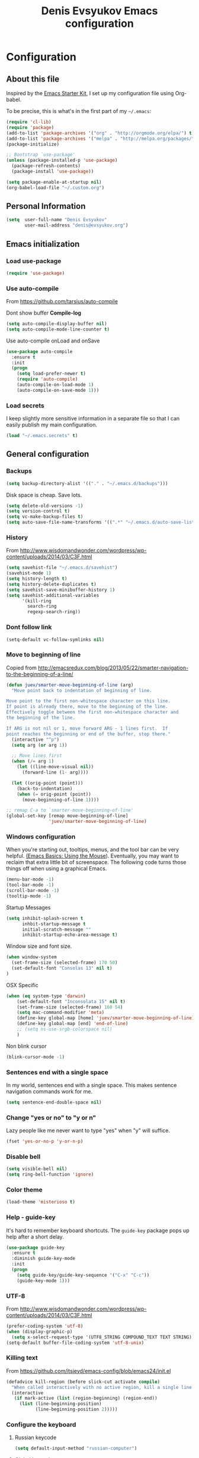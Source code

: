 #+TITLE: Denis Evsyukov Emacs configuration
#+OPTIONS: toc:4 h:4

* Configuration

** About this file
<<babel-init>>

Inspired by the [[http://eschulte.me/emacs24-starter-kit/#installation][Emacs Starter Kit]], I set up my configuration file using Org-babel.

To be precise, this is what's in the first part of my =~/.emacs=:

#+BEGIN_SRC emacs-lisp :tangle no
  (require 'cl-lib)
  (require 'package)
  (add-to-list 'package-archives '("org" . "http://orgmode.org/elpa/") t)
  (add-to-list 'package-archives '("melpa" . "http://melpa.org/packages/") t)
  (package-initialize)

  ;; Bootstrap `use-package'
  (unless (package-installed-p 'use-package)
    (package-refresh-contents)
    (package-install 'use-package))

  (setq package-enable-at-startup nil)
  (org-babel-load-file "~/.custom.org")
#+END_SRC

** Personal Information

#+BEGIN_SRC emacs-lisp
  (setq  user-full-name "Denis Evsyukov"
         user-mail-address "denis@evsyukov.org")
#+END_SRC

** Emacs initialization

*** Load use-package

#+BEGIN_SRC emacs-lisp
  (require 'use-package)
#+END_SRC

*** Use auto-compile

From https://github.com/tarsius/auto-compile

Dont show buffer *Compile-log*
#+BEGIN_SRC emacs-lisp
  (setq auto-compile-display-buffer nil)
  (setq auto-compile-mode-line-counter t)
#+END_SRC

Use auto-compile onLoad and onSave
#+BEGIN_SRC emacs-lisp
  (use-package auto-compile
    :ensure t
    :init
    (progn
      (setq load-prefer-newer t)
      (require 'auto-compile)
      (auto-compile-on-load-mode 1)
      (auto-compile-on-save-mode 1)))
#+END_SRC

*** Load secrets

I keep slightly more sensitive information in a separate file so that I can easily publish my main configuration.

#+BEGIN_SRC emacs-lisp
  (load "~/.emacs.secrets" t)
#+END_SRC

** General configuration

*** Backups

#+BEGIN_SRC emacs-lisp
  (setq backup-directory-alist '(("." . "~/.emacs.d/backups")))
#+END_SRC

Disk space is cheap. Save lots.

#+BEGIN_SRC emacs-lisp
  (setq delete-old-versions -1)
  (setq version-control t)
  (setq vc-make-backup-files t)
  (setq auto-save-file-name-transforms '((".*" "~/.emacs.d/auto-save-list/" t)))
#+END_SRC

*** History

From http://www.wisdomandwonder.com/wordpress/wp-content/uploads/2014/03/C3F.html
#+BEGIN_SRC emacs-lisp
  (setq savehist-file "~/.emacs.d/savehist")
  (savehist-mode 1)
  (setq history-length t)
  (setq history-delete-duplicates t)
  (setq savehist-save-minibuffer-history 1)
  (setq savehist-additional-variables
        '(kill-ring
          search-ring
          regexp-search-ring))
#+END_SRC

*** Dont follow link

#+BEGIN_SRC emacs-lisp
  (setq-default vc-follow-symlinks nil)
#+END_SRC

*** Move to beginning of line

Copied from http://emacsredux.com/blog/2013/05/22/smarter-navigation-to-the-beginning-of-a-line/

#+BEGIN_SRC emacs-lisp
  (defun juev/smarter-move-beginning-of-line (arg)
    "Move point back to indentation of beginning of line.

  Move point to the first non-whitespace character on this line.
  If point is already there, move to the beginning of the line.
  Effectively toggle between the first non-whitespace character and
  the beginning of the line.

  If ARG is not nil or 1, move forward ARG - 1 lines first.  If
  point reaches the beginning or end of the buffer, stop there."
    (interactive "^p")
    (setq arg (or arg 1))

    ;; Move lines first
    (when (/= arg 1)
      (let ((line-move-visual nil))
        (forward-line (1- arg))))

    (let ((orig-point (point)))
      (back-to-indentation)
      (when (= orig-point (point))
        (move-beginning-of-line 1))))

  ;; remap C-a to `smarter-move-beginning-of-line'
  (global-set-key [remap move-beginning-of-line]
                  'juev/smarter-move-beginning-of-line)
#+END_SRC

*** Windows configuration

When you're starting out, tooltips, menus, and the tool bar can be very helpful. [[http://sachachua.com/blog/2014/03/emacs-basics-using-mouse/][(Emacs Basics: Using the Mouse]]). Eventually, you may want to reclaim that extra little bit of screenspace. The following code turns those things off when using a graphical Emacs.

#+BEGIN_SRC emacs-lisp
  (menu-bar-mode -1)
  (tool-bar-mode -1)
  (scroll-bar-mode -1)
  (tooltip-mode -1)
#+END_SRC

Startup Messages
#+BEGIN_SRC emacs-lisp
  (setq inhibit-splash-screen t
        inhbit-startup-message t
        initial-scratch-message ""
        inhibit-startup-echo-area-message t)
#+END_SRC

Window size and font size.
#+BEGIN_SRC emacs-lisp
  (when window-system
    (set-frame-size (selected-frame) 170 50)
    (set-default-font "Consolas 13" nil t)
  )
#+END_SRC

OSX Specific
#+BEGIN_SRC emacs-lisp
  (when (eq system-type 'darwin)
      (set-default-font "Inconsolata 15" nil t)
      (set-frame-size (selected-frame) 160 54)
      (setq mac-command-modifier 'meta)
      (define-key global-map [home] 'juev/smarter-move-beginning-of-line)
      (define-key global-map [end] 'end-of-line)
      ;; (setq ns-use-srgb-colorspace nil)
      )
#+END_SRC

Non blink cursor
#+BEGIN_SRC emacs-lisp
  (blink-cursor-mode -1)
#+END_SRC

*** Sentences end with a single space

In my world, sentences end with a single space. This makes sentence navigation commands work for me.

#+BEGIN_SRC emacs-lisp
  (setq sentence-end-double-space nil)
#+END_SRC

*** Change "yes or no" to "y or n"

Lazy people like me never want to type "yes" when "y" will suffice.

#+BEGIN_SRC emacs-lisp
  (fset 'yes-or-no-p 'y-or-n-p)
#+END_SRC

*** Disable bell

#+BEGIN_SRC emacs-lisp
  (setq visible-bell nil)
  (setq ring-bell-function 'ignore)
#+END_SRC

*** Color theme

#+BEGIN_SRC emacs-lisp
  (load-theme 'misterioso t)
#+END_SRC

*** Help - guide-key

It's hard to remember keyboard shortcuts. The =guide-key= package pops up help after a short delay.

#+BEGIN_SRC emacs-lisp
  (use-package guide-key
    :ensure t
    :diminish guide-key-mode
    :init
    (progn
      (setq guide-key/guide-key-sequence '("C-x" "C-c"))
      (guide-key-mode 1)))
#+END_SRC

*** UTF-8

From http://www.wisdomandwonder.com/wordpress/wp-content/uploads/2014/03/C3F.html

#+BEGIN_SRC emacs-lisp
  (prefer-coding-system 'utf-8)
  (when (display-graphic-p)
    (setq x-select-request-type '(UTF8_STRING COMPOUND_TEXT TEXT STRING)))
  (setq-default buffer-file-coding-system 'utf-8-unix)
#+END_SRC

*** Killing text

From https://github.com/itsjeyd/emacs-config/blob/emacs24/init.el

#+BEGIN_SRC emacs-lisp
  (defadvice kill-region (before slick-cut activate compile)
    "When called interactively with no active region, kill a single line instead."
    (interactive
     (if mark-active (list (region-beginning) (region-end))
       (list (line-beginning-position)
             (line-beginning-position 2)))))
#+END_SRC

*** Configure the keyboard
**** Russian keycode

#+BEGIN_SRC emacs-lisp
  (setq default-input-method "russian-computer")
#+END_SRC

**** Global keycode

#+BEGIN_SRC emacs-lisp
  (global-set-key (kbd "M-/") 'hippie-expand)
  (global-set-key (kbd "C-+") 'text-scale-increase)
  (global-set-key (kbd "C--") 'text-scale-decrease)
#+END_SRC

**** Disable Tab

#+BEGIN_SRC emacs-lisp
  (setq-default indent-tabs-mode nil)
#+END_SRC

**** backward-kill-line

This binding comes from Emacs Redux. Note that we don’t need a new function, just an anonymous function.

#+BEGIN_SRC emacs-lisp
  (bind-key "C-<backspace>" (lambda ()
                              (interactive)
                              (kill-line 0)
                              (indent-according-to-mode)))
#+END_SRC

*** Frequently-accessed files

Registers allow you to jump to a file or other location quickly. To jump to a register, use =C-x r j= followed by the letter of the register. Using registers for all these file shortcuts is probably a bit of a waste since I can easily define my own keymap, but since I rarely go beyond register A anyway...

#+BEGIN_SRC emacs-lisp :results silent
  (mapcar
   (lambda (r)
     (set-register (car r) (cons 'file (cdr r))))
   '((?i . "~/.custom.org")
     (?o . "~/Google Drive/Org/organizer.org")
     (?j . "~/Google Drive/Org/journal.org")))
#+END_SRC

*** Recent files

#+BEGIN_SRC emacs-lisp
  (require 'recentf)
  (setq recentf-max-saved-items 200
        recentf-max-menu-items 15)
  (recentf-mode)
#+END_SRC

*** iBuffer

#+BEGIN_SRC emacs-lisp
  (global-set-key (kbd "C-x C-b") 'ibuffer)
#+END_SRC

*** Apropos

Let apropos commands perform more extensive searches than default. This also comes from Better Defaults.

#+BEGIN_SRC emacs-lisp
  (setq apropos-do-all t)
#+END_SRC

*** Auto Revert Mode

Revert buffers automatically when underlying files are changed externally.

#+BEGIN_SRC emacs-lisp
  (global-auto-revert-mode t)
#+END_SRC

** Writing

*** Clean up spaces

#+BEGIN_SRC emacs-lisp
  (bind-key "M-SPC" 'cycle-spacing)
#+END_SRC

** Packages

*** ido-vertical-mode

#+BEGIN_SRC emacs-lisp
  (use-package ido-vertical-mode
    :ensure t
    :init
    (progn
      (ido-mode t)
      (ido-vertical-mode 1)
      (setq ido-ignore-buffers '("^ " "*Completions*" "*Shell Command Output*"
                                 "*Messages*" "Async Shell Command"))
      (setq ido-enable-flex-matching t
            ido-use-virtual-buffers t)))
#+END_SRC

*** expand-region

#+BEGIN_SRC emacs-lisp
  (use-package expand-region
    :ensure t
    :bind ("C-=" . er/expand-region))
#+END_SRC

*** exec-path-from-shell

#+BEGIN_SRC emacs-lisp
  (use-package exec-path-from-shell
    :ensure t
    :init
    (when (memq window-system '(mac ns))
      (exec-path-from-shell-initialize)))
#+END_SRC

*** Golden Ratio

#+BEGIN_SRC emacs-lisp
  (use-package golden-ratio
    :diminish golden-ratio-mode
    :init
    (golden-ratio-mode 1))
#+END_SRC

** Org

I use [[http://www.orgmode.org][Org Mode]] to take notes, publish my blog, and do all sorts of stuff.

#+BEGIN_SRC emacs-lisp
  (use-package org
    :ensure t
    :diminish org-mode
    :init
    (progn
      (add-hook 'org-mode-hook 'turn-on-visual-line-mode)
      (setq default-major-mode 'org-mode
            org-directory "~/Google Drive/Org/"
            org-agenda-inhibit-startup t
            org-agenda-use-tag-inheritance nil
            org-log-done t
            org-startup-indented nil
            org-startup-truncated nil
            org-startup-with-inline-images t
            org-completion-use-ido t
            org-default-notes-file (concat org-directory "/notes.org")
            org-goto-interface 'outline-path-completion
            org-capture-templates
            '(("t" "Todo" entry (file+headline (concat org-directory "/tasks.org") "Tasks")
               "* TODO %?\n")
              ("j" "Journal" plain (file+datetree (concat org-directory "/journal.org"))
               "* %?\nEntered on %U\n")
              ("n" "Notes" entry (file+headline (concat org-directory "/notes.org") "Notes")
               "* %U %?\n\n")
              ("n" "Daily note" table-line (file+olp (concat org-directory "/notes.org") "Daily notes")
               "| %u | %^{Note} |"
               :immediate-finish t))
            org-agenda-files (list (concat org-directory "/tasks.org")
                                   (concat org-directory "/notes.org")))))
#+END_SRC

*** Flycheck use hunspell

#+BEGIN_SRC emacs-lisp
  (setq ispell-program-name "/usr/local/bin/hunspell")
#+END_SRC

*** Keyboard shortcuts

#+BEGIN_SRC emacs-lisp
  (bind-key "C-c c" 'org-capture)
  (bind-key "C-c a" 'org-agenda)
  (bind-key "C-c l" 'org-store-link)
  (bind-key "C-c L" 'org-insert-link-global)
  (bind-key "C-c O" 'org-open-at-point-global)
  (bind-key "C-TAB" 'org-cycle org-mode-map)
  (bind-key "C-c v" 'org-show-todo-tree org-mode-map)
  (bind-key "C-c C-r" 'org-refile org-mode-map)
  (bind-key "C-c R" 'org-reveal org-mode-map)
#+END_SRC

*** Navigation

From http://stackoverflow.com/questions/15011703/is-there-an-emacs-org-mode-command-to-jump-to-an-org-heading
#+BEGIN_SRC emacs-lisp
  (setq org-goto-interface 'outline
        org-goto-max-level 10)
  (require 'imenu)
  (setq org-startup-folded nil)
  (bind-key "M-o" 'imenu)
  (bind-key "C-c j" 'org-clock-goto) ;; jump to current task from anywhere
  (bind-key "C-c C-w" 'org-refile)
  (setq org-cycle-include-plain-lists 'integrate)
#+END_SRC

** Coding

*** Tab width of 2 is compact and readable

#+BEGIN_SRC emacs-lisp
  (setq-default tab-width 2)
#+END_SRC

*** New lines are always indented

I almost always want to go to the right indentation on the next line.
#+BEGIN_SRC emacs-lisp
  (global-set-key (kbd "RET") 'newline-and-indent)
#+END_SRC

*** Show column number

I sometimes need to know where I am in a line.
#+BEGIN_SRC emacs-lisp
  (column-number-mode 1)
#+END_SRC

*** Emacs Lisp

**** Edebug

Did you know edebug has a trace function? I didn't. Thanks, agumonkey!

#+BEGIN_SRC emacs-lisp
  (setq debug-on-error t
        edebug-trace t)
#+END_SRC

While edebugging, use T to view a trace buffer (=*edebug-trace*=). Emacs will quickly execute the rest of your code, printing out the arguments and return values for each expression it evaluates.

**** Eldoc

Eldoc provides minibuffer hints when working with Emacs Lisp.
#+BEGIN_SRC emacs-lisp
  (use-package "eldoc"
    :diminish eldoc-mode
    :commands turn-on-eldoc-mode
    :config
    (progn
      (add-hook 'emacs-lisp-mode-hook 'turn-on-eldoc-mode)
      (add-hook 'lisp-interaction-mode-hook 'turn-on-eldoc-mode)
      (add-hook 'ielm-mode-hook 'turn-on-eldoc-mode)))
#+END_SRC

**** Jumping to code

#+BEGIN_SRC emacs-lisp
  (define-key emacs-lisp-mode-map (kbd "C-c .") 'find-function-at-point)
  (bind-key "C-c f" 'find-function)
#+END_SRC

**** rainbow-delimiters

#+BEGIN_SRC emacs-lisp
  (use-package rainbow-delimiters
    :ensure t
    :init
    (add-hook 'prog-mode-hook #'rainbow-delimiters-mode))
#+END_SRC

**** paredit

#+BEGIN_SRC emacs-lisp
  (use-package paredit
    :ensure t
    :diminish paredit-mode
    :init
    (progn
      (add-hook 'lisp-mode-hook 'enable-paredit-mode)
      (add-hook 'emacs-lisp-mode-hook 'enable-paredit-mode)
      (add-hook 'lisp-interaction-mode-hook 'enable-paredit-mode)
      (add-hook 'json-mode-hook 'enable-paredit-mode)))
#+END_SRC

*** Snippets

#+BEGIN_SRC emacs-lisp
  (use-package yasnippet
    :ensure t
    :diminish yas-minor-mode
    :idle
    :config
    (progn
      (yas-reload-all)
      (add-hook 'prog-mode-hook
                '(lambda ()
                   (yas-minor-mode)))))
#+END_SRC

*** Projects

#+BEGIN_SRC emacs-lisp
  (use-package projectile
    :ensure t
    :diminish projectile-mode
    :init
    (progn
      (setq projectile-keymap-prefix (kbd "C-c p"))
      (setq projectile-completion-system 'default)
      (setq projectile-enable-caching t)
      (projectile-global-mode)))
#+END_SRC

*** Autocomplete

#+BEGIN_SRC emacs-lisp
  (use-package company
    :ensure t
    :init
    :diminish company-mode
    (progn
      (setq company-idle-delay 0)
      (add-hook 'prog-mode-hook 'company-mode)))
#+END_SRC

*** Markdown-mode

#+BEGIN_SRC emacs-lisp
  (use-package markdown-mode
    :ensure t
    :mode ("\\.md$". markdown-mode))
#+END_SRC

*** JS2-mode

#+BEGIN_SRC emacs-lisp
  (use-package js2-mode
    :ensure t
    :mode ("\\.js" . js2-mode)
    :init
    (progn
      (add-hook 'js2-mode-hook 'flycheck-mode)
      (add-hook 'js2-mode-hook 'company-mode)))
#+END_SRC

**** json-mode

#+BEGIN_SRC emacs-lisp
  (use-package json-mode
    :ensure t
    :mode "\\.json"
    :config
    (progn
      (bind-keys
       :map json-mode-map
       ("{" . paredit-open-curly)
       ("}" . paredit-close-curly))))
#+END_SRC

*** emmet-mode

#+BEGIN_SRC emacs-lisp
  (use-package emmet-mode
    :ensure t
    :init
    (progn
      (add-hook 'html-mode-hook 'emmet-mode)
      (add-hook 'css-mode-hook  'emmet-mode)))
#+END_SRC
*** Indentation and buffer cleanup

This re-indents, untabifies, and cleans up whitespace. It is stolen directly from the emacs-starter-kit.

#+BEGIN_SRC emacs-lisp
  (defun untabify-buffer ()
    (interactive)
    (untabify (point-min) (point-max)))

  (defun indent-buffer ()
    (interactive)
    (indent-region (point-min) (point-max)))

  (defun cleanup-buffer ()
    "Perform a bunch of operations on the whitespace content of a buffer."
    (interactive)
    (indent-buffer)
    (untabify-buffer)
    (delete-trailing-whitespace))

  (defun cleanup-region (beg end)
    "Remove tmux artifacts from region."
    (interactive "r")
    (dolist (re '("\\\\│\·*\n" "\W*│\·*"))
      (replace-regexp re "" nil beg end)))

  (global-set-key (kbd "C-x M-t") 'cleanup-region)
  (global-set-key (kbd "C-c n") 'cleanup-buffer)

  (setq-default show-trailing-whitespace t)
#+END_SRC

*** Cider

#+BEGIN_SRC emacs-lisp
  (use-package cider
    :ensure t
    :config
    (progn
      (add-hook 'cider-mode-hook 'cider-turn-on-eldoc-mode)
      (setq nrepl-log-messages t)
      (setq nrepl-hide-special-buffers t)
      (add-hook 'cider-repl-mode-hook 'company-mode)
      (add-hook 'cider-mode-hook 'company-mode)
      (add-hook 'cider-repl-mode-hook 'paredit-mode)
      (add-hook 'cider-repl-mode-hook 'rainbow-delimiters-mode)
      ))
#+END_SRC
** Functions

*** Edit as Root

This tip comes from an [[http://emacs-fu.blogspot.kr/2013/03/editing-with-root-privileges-once-more.html][emacs-fu blog post]].

#+BEGIN_SRC emacs-lisp
  (defun find-file-as-root ()
    "Like `ido-find-file, but automatically edit the file with
  root-privileges (using tramp/sudo), if the file is not writable by
  user."
    (interactive)
    (let ((file (ido-read-file-name "Edit as root: ")))
      (unless (file-writable-p file)
        (setq file (concat "/sudo:root@localhost:" file)))
      (find-file file)))

  (bind-key "C-x F" 'find-file-as-root)
#+END_SRC

*** Unfill Paragraph

This function greedily borrowed from Sacha.

#+BEGIN_SRC emacs-lisp
  (defun unfill-paragraph (&optional region)
    "Takes a multi-line paragraph and makes it into a single line of text."
    (interactive (progn
                   (barf-if-buffer-read-only)
                   (list t)))
    (let ((fill-column (point-max)))
      (fill-paragraph nil region)))

  (bind-key "M-Q" 'unfill-paragraph)
#+END_SRC

